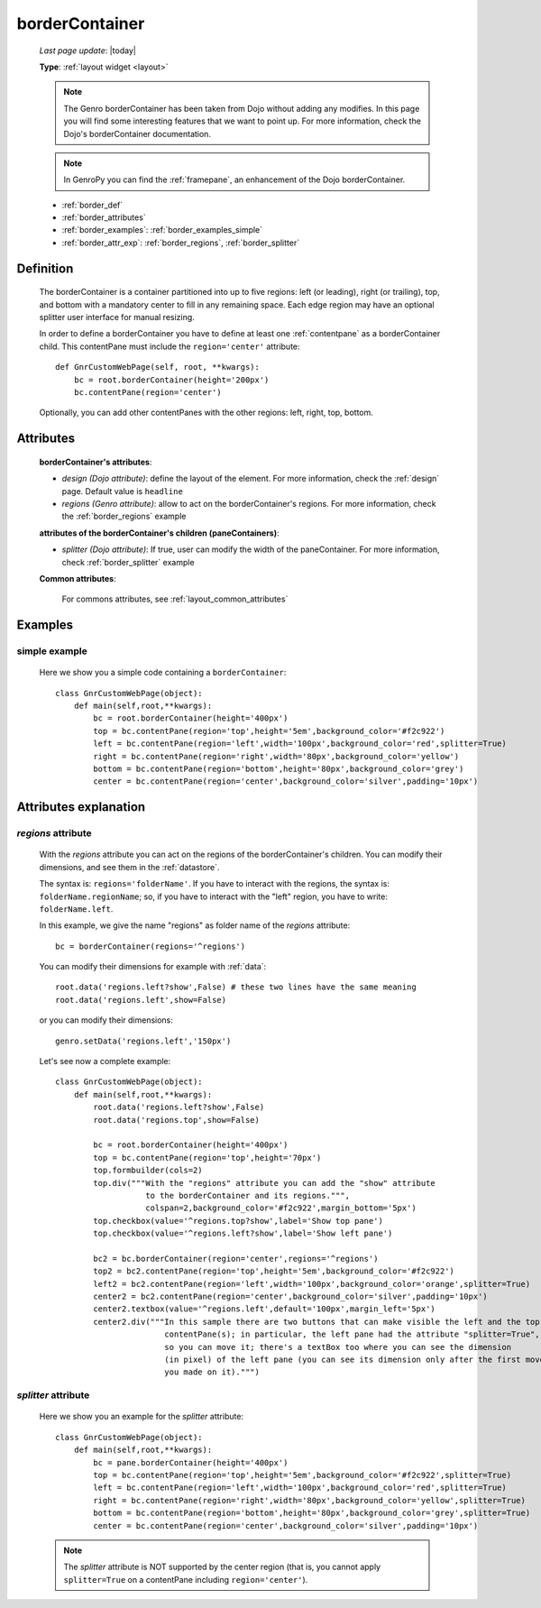 .. _bordercontainer:

===============
borderContainer
===============
    
    *Last page update*: |today|
    
    **Type**: :ref:`layout widget <layout>`
    
    .. note:: The Genro borderContainer has been taken from Dojo without adding any modifies.
              In this page you will find some interesting features that we want to point up. For more
              information, check the Dojo's borderContainer documentation.
              
    .. note:: In GenroPy you can find the :ref:`framepane`, an enhancement of the Dojo borderContainer.
    
    * :ref:`border_def`
    * :ref:`border_attributes`
    * :ref:`border_examples`: :ref:`border_examples_simple`
    * :ref:`border_attr_exp`: :ref:`border_regions`, :ref:`border_splitter`
    
.. _border_def:

Definition
==========
    
    .. method:: layoutWidget.borderContainer([**kwargs])
    
    The borderContainer is a container partitioned into up to five regions: left (or leading),
    right (or trailing), top, and bottom with a mandatory center to fill in any remaining space.
    Each edge region may have an optional splitter user interface for manual resizing.
    
    In order to define a borderContainer you have to define at least one :ref:`contentpane`
    as a borderContainer child. This contentPane must include the ``region='center'`` attribute::
    
        def GnrCustomWebPage(self, root, **kwargs):
            bc = root.borderContainer(height='200px')
            bc.contentPane(region='center')
            
    Optionally, you can add other contentPanes with the other regions: left, right, top, bottom.
    
.. _border_attributes:

Attributes
==========
    
    **borderContainer's attributes**:
    
    * *design (Dojo attribute)*: define the layout of the element. For more information,
      check the :ref:`design` page. Default value is ``headline``
    * *regions (Genro attribute)*: allow to act on the borderContainer's regions. For more information, check
      the :ref:`border_regions` example
    
    **attributes of the borderContainer's children (paneContainers)**:
    
    * *splitter (Dojo attribute)*: If true, user can modify the width of the paneContainer.
      For more information, check :ref:`border_splitter` example
    
    **Common attributes**:
    
        For commons attributes, see :ref:`layout_common_attributes`
        
.. _border_examples:

Examples
========

.. _border_examples_simple:

simple example
--------------

    Here we show you a simple code containing a ``borderContainer``::
    
        class GnrCustomWebPage(object):
            def main(self,root,**kwargs):
                bc = root.borderContainer(height='400px')
                top = bc.contentPane(region='top',height='5em',background_color='#f2c922')
                left = bc.contentPane(region='left',width='100px',background_color='red',splitter=True)
                right = bc.contentPane(region='right',width='80px',background_color='yellow')
                bottom = bc.contentPane(region='bottom',height='80px',background_color='grey')
                center = bc.contentPane(region='center',background_color='silver',padding='10px')

.. _border_attr_exp:

Attributes explanation
======================

.. _border_regions:

*regions* attribute
-------------------

    With the *regions* attribute you can act on the regions of the borderContainer's children. You can modify
    their dimensions, and see them in the :ref:`datastore`.
    
    The syntax is: ``regions='folderName'``.
    If you have to interact with the regions, the syntax is: ``folderName.regionName``; so, if you have to
    interact with the "left" region, you have to write: ``folderName.left``.
    
    In this example, we give the name "regions" as folder name of the *regions* attribute::
    
        bc = borderContainer(regions='^regions')
        
    You can modify their dimensions for example with :ref:`data`::
        
        root.data('regions.left?show',False) # these two lines have the same meaning
        root.data('regions.left',show=False)
        
    or you can modify their dimensions::
    
        genro.setData('regions.left','150px')
        
    Let's see now a complete example::
        
        class GnrCustomWebPage(object):
            def main(self,root,**kwargs):
                root.data('regions.left?show',False)
                root.data('regions.top',show=False)
                
                bc = root.borderContainer(height='400px')
                top = bc.contentPane(region='top',height='70px')
                top.formbuilder(cols=2)
                top.div("""With the "regions" attribute you can add the "show" attribute
                           to the borderContainer and its regions.""",
                           colspan=2,background_color='#f2c922',margin_bottom='5px')
                top.checkbox(value='^regions.top?show',label='Show top pane')
                top.checkbox(value='^regions.left?show',label='Show left pane')
                
                bc2 = bc.borderContainer(region='center',regions='^regions')
                top2 = bc2.contentPane(region='top',height='5em',background_color='#f2c922')
                left2 = bc2.contentPane(region='left',width='100px',background_color='orange',splitter=True)
                center2 = bc2.contentPane(region='center',background_color='silver',padding='10px')
                center2.textbox(value='^regions.left',default='100px',margin_left='5px')
                center2.div("""In this sample there are two buttons that can make visible the left and the top
                               contentPane(s); in particular, the left pane had the attribute "splitter=True",
                               so you can move it; there's a textBox too where you can see the dimension
                               (in pixel) of the left pane (you can see its dimension only after the first move
                               you made on it).""")
                               
.. _border_splitter:

*splitter* attribute
--------------------

    Here we show you an example for the *splitter* attribute::
    
        class GnrCustomWebPage(object):
            def main(self,root,**kwargs):
                bc = pane.borderContainer(height='400px')
                top = bc.contentPane(region='top',height='5em',background_color='#f2c922',splitter=True)
                left = bc.contentPane(region='left',width='100px',background_color='red',splitter=True)
                right = bc.contentPane(region='right',width='80px',background_color='yellow',splitter=True)
                bottom = bc.contentPane(region='bottom',height='80px',background_color='grey',splitter=True)
                center = bc.contentPane(region='center',background_color='silver',padding='10px')
                
    .. note:: The *splitter* attribute is NOT supported by the center region (that is, you cannot apply ``splitter=True`` on a contentPane including ``region='center'``).
